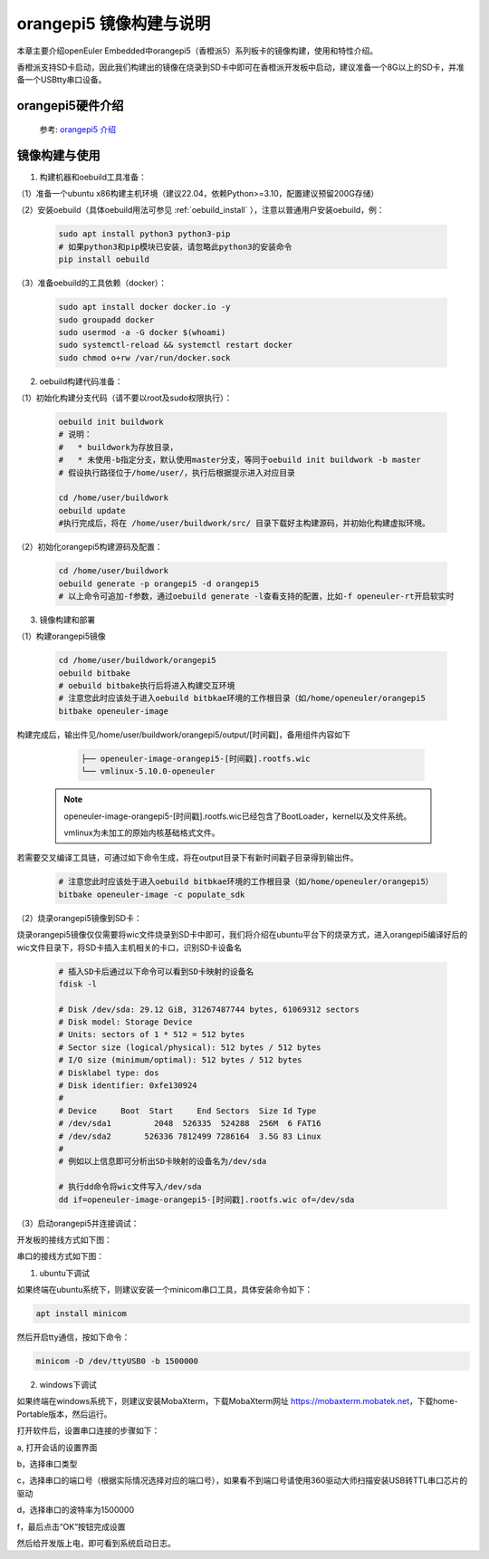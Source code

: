 orangepi5 镜像构建与说明                                                              
########################
 
本章主要介绍openEuler Embedded中orangepi5（香橙派5）系列板卡的镜像构建，使用和特性介绍。
 
香橙派支持SD卡启动，因此我们构建出的镜像在烧录到SD卡中即可在香橙派开发板中启动，建议准备一个8G以上的SD卡，并准备一个USBtty串口设备。


orangepi5硬件介绍
==================

   参考: `orangepi5 介绍 <http://www.orangepi.cn/html/hardWare/computerAndMicrocontrollers/details/Orange-Pi-5-32GB.html>`_


镜像构建与使用
=================

1. 构建机器和oebuild工具准备：

（1）准备一个ubuntu x86构建主机环境（建议22.04，依赖Python>=3.10，配置建议预留200G存储）

（2）安装oebuild（具体oebuild用法可参见 :ref:`oebuild_install` ），注意以普通用户安装oebuild，例：

    .. code-block:: console

        sudo apt install python3 python3-pip
        # 如果python3和pip模块已安装，请忽略此python3的安装命令
        pip install oebuild


（3）准备oebuild的工具依赖（docker）：

    .. code-block:: console

        sudo apt install docker docker.io -y
        sudo groupadd docker
        sudo usermod -a -G docker $(whoami)
        sudo systemctl-reload && systemctl restart docker
        sudo chmod o+rw /var/run/docker.sock


2. oebuild构建代码准备：

（1）初始化构建分支代码（请不要以root及sudo权限执行）：

   .. code-block:: console

      oebuild init buildwork
      # 说明：
      #   * buildwork为存放目录，
      #   * 未使用-b指定分支，默认使用master分支，等同于oebuild init buildwork -b master
      # 假设执行路径位于/home/user/，执行后根据提示进入对应目录

      cd /home/user/buildwork
      oebuild update
      #执行完成后，将在 /home/user/buildwork/src/ 目录下载好主构建源码，并初始化构建虚拟环境。


（2）初始化orangepi5构建源码及配置：

   .. code-block:: console

        cd /home/user/buildwork
        oebuild generate -p orangepi5 -d orangepi5
        # 以上命令可追加-f参数，通过oebuild generate -l查看支持的配置，比如-f openeuler-rt开启软实时


3. 镜像构建和部署

（1）构建orangepi5镜像

    .. code-block:: console

        cd /home/user/buildwork/orangepi5
        oebuild bitbake
        # oebuild bitbake执行后将进入构建交互环境
        # 注意您此时应该处于进入oebuild bitbkae环境的工作根目录（如/home/openeuler/orangepi5
        bitbake openeuler-image

构建完成后，输出件见/home/user/buildwork/orangepi5/output/[时间戳]，备用组件内容如下

    .. code-block:: console

        ├── openeuler-image-orangepi5-[时间戳].rootfs.wic
        └── vmlinux-5.10.0-openeuler

   .. note::

        openeuler-image-orangepi5-[时间戳].rootfs.wic已经包含了BootLoader，kernel以及文件系统。

        vmlinux为未加工的原始内核基础格式文件。


若需要交叉编译工具链，可通过如下命令生成，将在output目录下有新时间戳子目录得到输出件。

    .. code-block:: console

        # 注意您此时应该处于进入oebuild bitbkae环境的工作根目录（如/home/openeuler/orangepi5）
        bitbake openeuler-image -c populate_sdk


（2）烧录orangepi5镜像到SD卡：

烧录orangepi5镜像仅仅需要将wic文件烧录到SD卡中即可，我们将介绍在ubuntu平台下的烧录方式，进入orangepi5编译好后的wic文件目录下，将SD卡插入主机相关的卡口，识别SD卡设备名

    .. code-block:: console

        # 插入SD卡后通过以下命令可以看到SD卡映射的设备名
        fdisk -l

        # Disk /dev/sda: 29.12 GiB, 31267487744 bytes, 61069312 sectors
        # Disk model: Storage Device  
        # Units: sectors of 1 * 512 = 512 bytes
        # Sector size (logical/physical): 512 bytes / 512 bytes
        # I/O size (minimum/optimal): 512 bytes / 512 bytes
        # Disklabel type: dos
        # Disk identifier: 0xfe130924
        # 
        # Device     Boot  Start     End Sectors  Size Id Type
        # /dev/sda1         2048  526335  524288  256M  6 FAT16
        # /dev/sda2       526336 7812499 7286164  3.5G 83 Linux
        #
        # 例如以上信息即可分析出SD卡映射的设备名为/dev/sda

        # 执行dd命令将wic文件写入/dev/sda
        dd if=openeuler-image-orangepi5-[时间戳].rootfs.wic of=/dev/sda

（3）启动orangepi5并连接调试：
    
开发板的接线方式如下图：

.. image:: images/serial_orangepi5.png

串口的接线方式如下图：

.. image:: images/serial_1.png
    
1. ubuntu下调试
 
如果终端在ubuntu系统下，则建议安装一个minicom串口工具，具体安装命令如下：

.. code:: 

    apt install minicom

然后开启tty通信，按如下命令：

.. code:: 

    minicom -D /dev/ttyUSB0 -b 1500000

2. windows下调试

如果终端在windows系统下，则建议安装MobaXterm，下载MobaXterm网址 https://mobaxterm.mobatek.net，下载home-Portable版本，然后运行。

打开软件后，设置串口连接的步骤如下：

a, 打开会话的设置界面

b，选择串口类型

c，选择串口的端口号（根据实际情况选择对应的端口号），如果看不到端口号请使用360驱动大师扫描安装USB转TTL串口芯片的驱动

d，选择串口的波特率为1500000

f，最后点击“OK”按钮完成设置
    
然后给开发版上电，即可看到系统启动日志。
